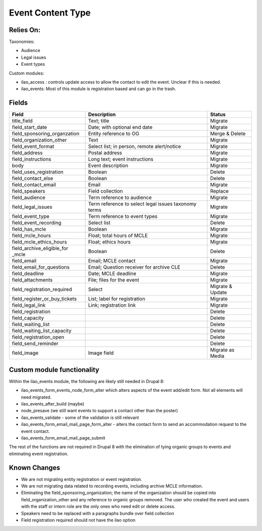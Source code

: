=====================
Event Content Type
=====================

Relies On:
============

Taxonomies:

* Audience
* Legal issues
* Event types

Custom modules:

* ilao_access : controls update access to allow the contact to edit the event.  Unclear if this is needed.

* ilao_events:  Most of this module is registration based and can go in the trash.


Fields
=========

+------------------------------+-------------------------------+---------------------+
| Field                        | Description                   | Status              |
+==============================+===============================+=====================+
| title_field                  | Text; title                   | Migrate             |
+------------------------------+-------------------------------+---------------------+
| field_start_date             | Date; with optional end date  | Migrate             |
+------------------------------+-------------------------------+---------------------+
| field_sponsoring_organzation | Entity reference to OG        | Merge & Delete      |
+------------------------------+-------------------------------+---------------------+
| field_organization_other     | Text                          | Migrate             |
+------------------------------+-------------------------------+---------------------+
| field_event_format           | Select list; in person, remote| Migrate             |
|                              | alert/notice                  |                     |
+------------------------------+-------------------------------+---------------------+
| field_address                | Postal address                | Migrate             |
+------------------------------+-------------------------------+---------------------+
| field_instructions           | Long text; event instructions | Migrate             |
+------------------------------+-------------------------------+---------------------+
| body                         | Event description             | Migrate             |     
+------------------------------+-------------------------------+---------------------+
| field_uses_registration      | Boolean                       | Delete              |
+------------------------------+-------------------------------+---------------------+
| field_contact_else           | Boolean                       | Delete              |
+------------------------------+-------------------------------+---------------------+
| field_contact_email          | Email                         | Migrate             |
+------------------------------+-------------------------------+---------------------+
| field_speakers               | Field collection              | Replace             |
+------------------------------+-------------------------------+---------------------+
| field_audience               | Term reference to audience    | Migrate             |
+------------------------------+-------------------------------+---------------------+
| field_legal_issues           | Term reference to select      | Migrate             |
|                              | legal issues taxonomy terms   |                     |
+------------------------------+-------------------------------+---------------------+
| field_event_type             | Term reference to event types | Migrate             |
+------------------------------+-------------------------------+---------------------+
| field_event_recording        | Select list                   | Delete              |
+------------------------------+-------------------------------+---------------------+
| field_has_mcle               | Boolean                       | Migrate             |
+------------------------------+-------------------------------+---------------------+
| field_mcle_hours             | Float; total hours of MCLE    | Migrate             |
+------------------------------+-------------------------------+---------------------+
| field_mcle_ethics_hours      | Float; ethics hours           | Migrate             |
+------------------------------+-------------------------------+---------------------+
| field_archive_eligible_for   | Boolean                       | Delete              |
| _mcle                        |                               |                     |
+------------------------------+-------------------------------+---------------------+
| field_email                  | Email; MCLE contact           | Migrate             |
+------------------------------+-------------------------------+---------------------+
| field_email_for_questions    | Email; Question receiver for  | Delete              |
|                              | archive CLE                   |                     |
+------------------------------+-------------------------------+---------------------+
| field_deadline               | Date; MCLE deadline           | Migrate             |
+------------------------------+-------------------------------+---------------------+
| field_attachments            | File; files for the event     | Migrate             |
+------------------------------+-------------------------------+---------------------+
| field_registration_required  | Select                        | Migrate & Update    |
+------------------------------+-------------------------------+---------------------+ 
| field_register_or_buy_tickets| List; label for registration  | Migrate             |
+------------------------------+-------------------------------+---------------------+
| field_legal_link             | Link; registration link       | Migrate             |
+------------------------------+-------------------------------+---------------------+
| field_registration           |                               | Delete              |
+------------------------------+-------------------------------+---------------------+
| field_capacity               |                               | Delete              |
+------------------------------+-------------------------------+---------------------+
| field_waiting_list           |                               | Delete              |
+------------------------------+-------------------------------+---------------------+
| field_waiting_list_capacity  |                               | Delete              |
+------------------------------+-------------------------------+---------------------+
| field_registration_open      |                               | Delete              |
+------------------------------+-------------------------------+---------------------+
| field_send_reminder          |                               | Delete              |
+------------------------------+-------------------------------+---------------------+
| field_image                  | Image field                   | Migrate as Media    |
+------------------------------+-------------------------------+---------------------+
                

Custom module functionality
============================
Within the ilao_events module, the following are likely still needed in Drupal 8:

* ilao_events_form_events_node_form_alter which alters aspects of the event add/edit form.  Not all elements will need migrated.
* ilao_events_after_build (maybe)
* node_presave (we still want events to support a contact other than the poster)
* ilao_events_validate - some of the validation is still relevant
* ilao_events_form_email_mail_page_form_alter - alters the contact form to send an accommodation request to the event contact.  
* ilao_events_form_email_mail_page_submit

The rest of the functions are not required in Drupal 8 with the elimination of tying organic groups to events and eliminating event registration.



Known Changes
==============

* We are not migrating entity registration or event registration.
* We are not migrating data related to recording events, including archive MCLE information.  
* Eliminating the field_sponsoring_organization; the name of the organization should be copied into field_organization_other and any reference to organic groups removed.  The user who created the event and users with the staff or intern role are the only ones who need edit or delete access.
* Speakers need to be replaced with a paragraphs bundle over field collection
* Field registration required should not have the ilao option

